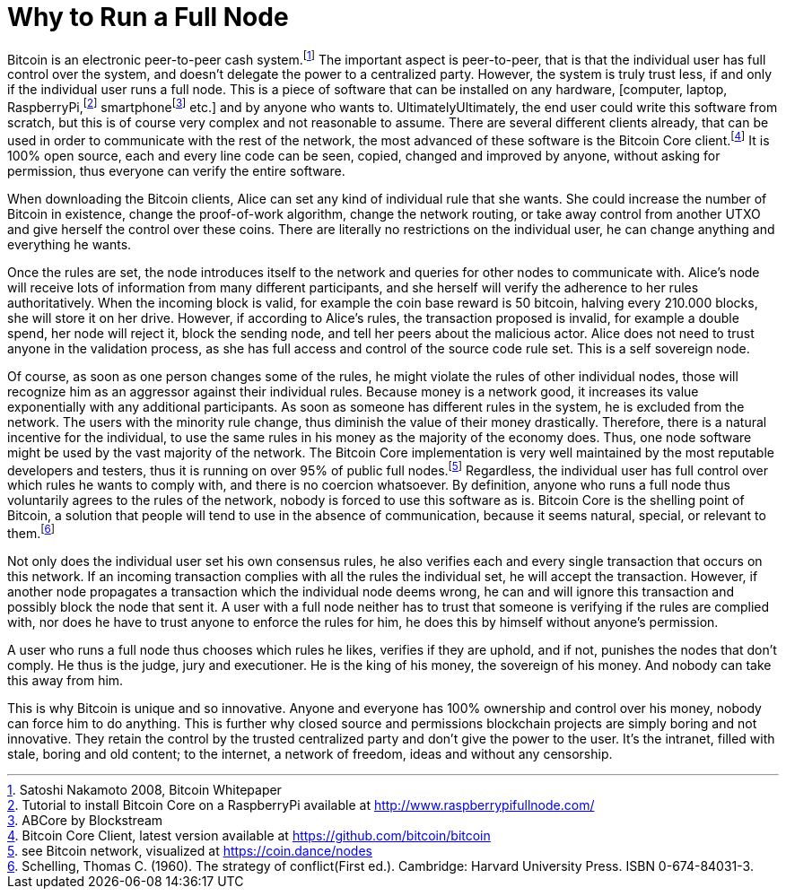Why to Run a Full Node
======================

Bitcoin is an electronic peer-to-peer cash system.footnote:[Satoshi Nakamoto 2008, Bitcoin Whitepaper] The important aspect is peer-to-peer, that is that the individual user has full control over the system, and doesn't delegate the power to a centralized party. However, the system is truly trust less, if and only if the individual user runs a full node. This is a piece of software that can be installed on any hardware, [computer, laptop, RaspberryPi,footnote:[Tutorial to install Bitcoin Core on a RaspberryPi available at http://www.raspberrypifullnode.com/] smartphonefootnote:[ABCore by Blockstream] etc.] and by anyone who wants to. UltimatelyUltimately, the end user could write this software from scratch, but this is of course very complex and not reasonable to assume. There are several different clients already, that can be used in order to communicate with the rest of the network, the most advanced of these software is the Bitcoin Core client.footnote:[Bitcoin Core Client, latest version available at https://github.com/bitcoin/bitcoin] It is 100% open source, each and every line code can be seen, copied, changed and improved by anyone, without asking for permission, thus everyone can verify the entire software.

When downloading the Bitcoin clients, Alice can set any kind of individual rule that she wants. She could increase the number of Bitcoin in existence, change the proof-of-work algorithm, change the network routing, or take away control from another UTXO and give herself the control over these coins. There are literally no restrictions on the individual user, he can change anything and everything he wants. 

Once the rules are set, the node introduces itself to the network and queries for other nodes to communicate with. Alice's node will receive lots of information from many different participants, and she herself will verify the adherence to her rules authoritatively. When the incoming block is valid, for example the coin base reward is 50 bitcoin, halving every 210.000 blocks, she will store it on her drive. However, if according to Alice's rules, the transaction proposed is invalid, for example a double spend, her node will reject it, block the sending node, and tell her peers about the malicious actor. Alice does not need to trust anyone in the validation process, as she has full access and control of the source code rule set. This is a self sovereign node.

Of course, as soon as one person changes some of the rules, he might violate the rules of other individual nodes, those will recognize him as an aggressor against their individual rules. Because money is a network good, it increases its value exponentially with any additional participants. As soon as someone has different rules in the system, he is excluded from the network. The users with the minority rule change, thus diminish the value of their money drastically. Therefore, there is a natural incentive for the individual, to use the same rules in his money as the majority of the economy does. Thus, one node software might be used by the vast majority of the network. The Bitcoin Core implementation is very well maintained by the most reputable developers and testers, thus it is running on over 95% of public full nodes.footnote:[see Bitcoin network, visualized at https://coin.dance/nodes] Regardless, the individual user has full control over which rules he wants to comply with, and there is no coercion whatsoever. By definition, anyone who runs a full node thus voluntarily agrees to the rules of the network, nobody is forced to use this software as is. Bitcoin Core is the shelling point of Bitcoin, a solution that people will tend to use in the absence of communication, because it seems natural, special, or relevant to them.footnote:[Schelling, Thomas C. (1960). The strategy of conflict(First ed.). Cambridge: Harvard University Press. ISBN 0-674-84031-3.]



Not only does the individual user set his own consensus rules, he also verifies each and every single transaction that occurs on this network. If an incoming transaction complies with all the rules the individual set, he will accept the transaction. However, if another node propagates a transaction which the individual node deems wrong, he can and will ignore this transaction and possibly block the node that sent it. A user with a full node neither has to trust that someone is verifying if the rules are complied with, nor does he have to trust anyone to enforce the rules for him, he does this by himself without anyone's permission.

A user who runs a full node thus chooses which rules he likes, verifies if they are uphold, and if not, punishes the nodes that don't comply. He thus is the judge, jury and executioner. He is the king of his money, the sovereign of his money. And nobody can take this away from him.

This is why Bitcoin is unique and so innovative. Anyone and everyone has 100% ownership and control over his money, nobody can force him to do anything. This is further why closed source and permissions blockchain projects are simply boring and not innovative. They retain the control by the trusted centralized party and don't give the power to the user. It's the intranet, filled with stale, boring and old content; to the internet, a network of freedom, ideas and without any censorship.
